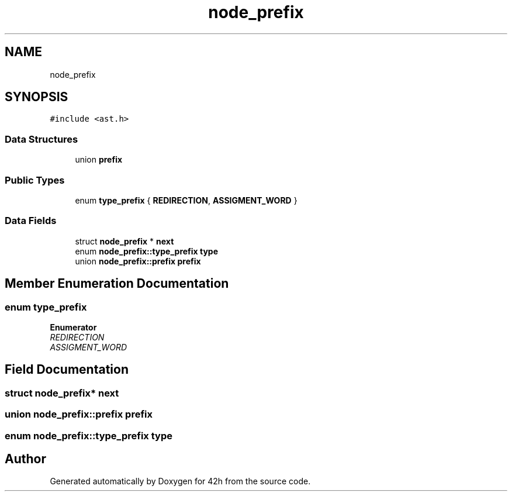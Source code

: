 .TH "node_prefix" 3 "Mon May 25 2020" "Version v0.1" "42h" \" -*- nroff -*-
.ad l
.nh
.SH NAME
node_prefix
.SH SYNOPSIS
.br
.PP
.PP
\fC#include <ast\&.h>\fP
.SS "Data Structures"

.in +1c
.ti -1c
.RI "union \fBprefix\fP"
.br
.in -1c
.SS "Public Types"

.in +1c
.ti -1c
.RI "enum \fBtype_prefix\fP { \fBREDIRECTION\fP, \fBASSIGMENT_WORD\fP }"
.br
.in -1c
.SS "Data Fields"

.in +1c
.ti -1c
.RI "struct \fBnode_prefix\fP * \fBnext\fP"
.br
.ti -1c
.RI "enum \fBnode_prefix::type_prefix\fP \fBtype\fP"
.br
.ti -1c
.RI "union \fBnode_prefix::prefix\fP \fBprefix\fP"
.br
.in -1c
.SH "Member Enumeration Documentation"
.PP 
.SS "enum \fBtype_prefix\fP"

.PP
\fBEnumerator\fP
.in +1c
.TP
\fB\fIREDIRECTION \fP\fP
.TP
\fB\fIASSIGMENT_WORD \fP\fP
.SH "Field Documentation"
.PP 
.SS "struct \fBnode_prefix\fP* next"

.SS "union \fBnode_prefix::prefix\fP  \fBprefix\fP"

.SS "enum \fBnode_prefix::type_prefix\fP  type"


.SH "Author"
.PP 
Generated automatically by Doxygen for 42h from the source code\&.
